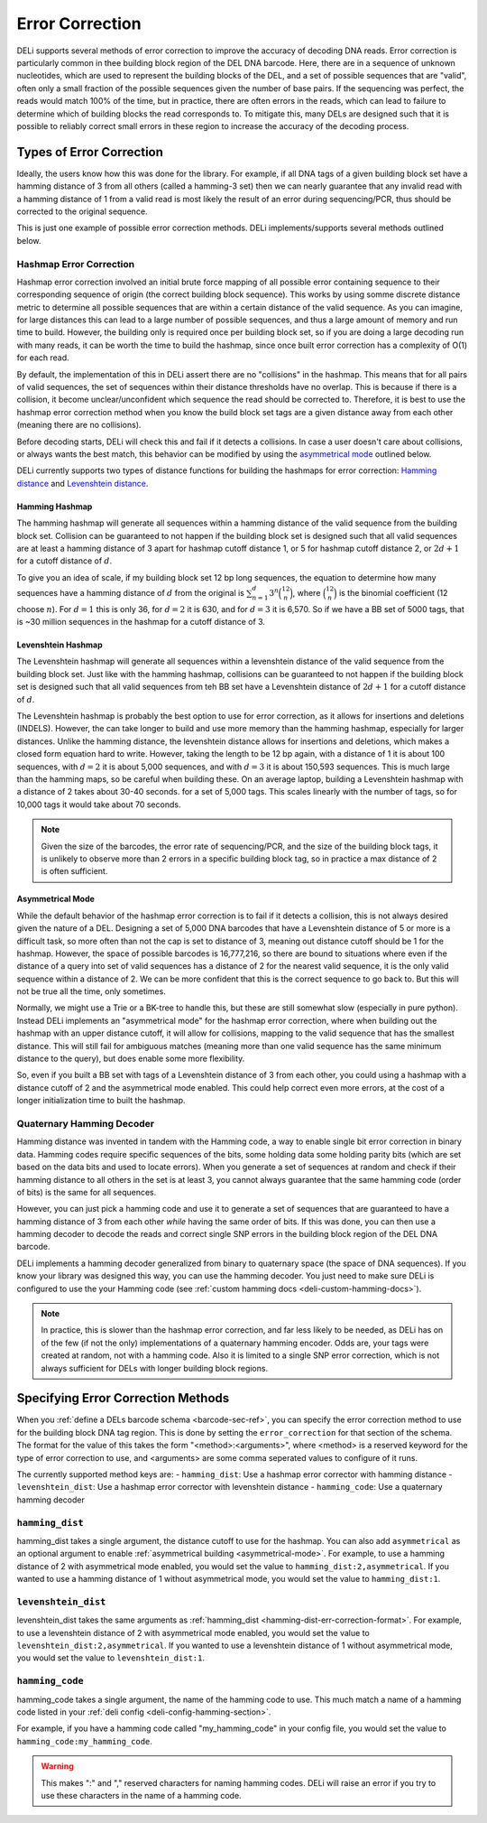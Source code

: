 .. _error-correction-docs:

================
Error Correction
================

DELi supports several methods of error correction to improve the accuracy of decoding DNA reads.
Error correction is particularly common in thee building block region of the DEL DNA barcode.
Here, there are in a sequence of unknown nucleotides, which are used to represent the building blocks of the DEL,
and a set of possible sequences that are "valid", often only a small fraction of the possible sequences given the
number of base pairs. If the sequencing was perfect, the reads would match 100% of the time,
but in practice, there are often errors in the reads, which can lead to failure to determine which of building blocks
the read corresponds to. To mitigate this, many DELs are designed such that it is possible to reliably correct small
errors in these region to increase the accuracy of the decoding process.

Types of Error Correction
-------------------------

Ideally, the users know how this was done for the library. For example, if all DNA tags of a given building block set
have a hamming distance of 3 from all others (called a hamming-3 set) then we can nearly guarantee that any invalid read with
a hamming distance of 1 from a valid read is most likely the result of an error during sequencing/PCR, thus should be corrected
to the original sequence.

This is just one example of possible error correction methods. DELi implements/supports several methods outlined below.

Hashmap Error Correction
^^^^^^^^^^^^^^^^^^^^^^^^
Hashmap error correction involved an initial brute force mapping of all possible error containing sequence to their
corresponding sequence of origin (the correct building block sequence). This works by using somme discrete distance metric
to determine all possible sequences that are within a certain distance of the valid sequence. As you can imagine, for large
distances this can lead to a large number of possible sequences, and thus a large amount of memory and run time to build.
However, the building only is required once per building block set, so if you are doing a large decoding run with many reads,
it can be worth the time to build the hashmap, since once built error correction has a complexity of O(1) for each read.

By default, the implementation of this in DELi assert there are no "collisions" in the hashmap. This means that for all pairs
of valid sequences, the set of sequences within their distance thresholds have no overlap. This is because if there is a collision,
it become unclear/unconfident which sequence the read should be corrected to.
Therefore, it is best to use the hashmap error correction method when you know the build block set tags are a given distance away
from each other (meaning there are no collisions).

Before decoding starts, DELi will check this and fail if it detects a collisions.
In case a user doesn't care about collisions, or always wants the best match,
this behavior can be modified by using the `asymmetrical mode <#asymmetrical-mode>`_ outlined below.

DELi currently supports two types of distance functions for building the hashmaps for error correction:
`Hamming distance <https://en.wikipedia.org/wiki/Hamming_distance>`_ and
`Levenshtein distance <https://en.wikipedia.org/wiki/Levenshtein_distance>`_.

Hamming Hashmap
~~~~~~~~~~~~~~~
The hamming hashmap will generate all sequences within a hamming distance of the valid sequence from the building block set.
Collision can be guaranteed to not happen if the building block set is designed such that all valid sequences are at least
a hamming distance of 3 apart for hashmap cutoff distance 1, or 5 for hashmap cutoff distance 2, or :math:`2d + 1` for a cutoff
distance of :math:`d`.

To give you an idea of scale, if my building block set 12 bp long sequences, the equation to determine how many sequences
have a hamming distance of :math:`d` from the original is :math:`\sum_{n=1}^{d}3^n\binom{12}{n}`, where :math:`\binom{12}{n}`
is the binomial coefficient (12 choose :math:`n`). For :math:`d=1` this is only 36, for :math:`d=2`
it is 630, and for :math:`d=3` it is 6,570. So if we have a BB set of 5000 tags, that is ~30 million sequences in the
hashmap for a cutoff distance of 3.

Levenshtein Hashmap
~~~~~~~~~~~~~~~~~~~
The Levenshtein hashmap will generate all sequences within a levenshtein distance of the valid sequence from the
building block set. Just like with the hamming hashmap, collisions can be guaranteed to not happen if the building block set
is designed such that all valid sequences from teh BB set have a Levenshtein distance of :math:`2d + 1` for a cutoff
distance of :math:`d`.

The Levenshtein hashmap is probably the best option to use for error correction, as it allows for insertions and deletions (INDELS).
However, the can take longer to build and use more memory than the hamming hashmap, especially for larger distances.
Unlike the hamming distance, the levenshtein distance allows for insertions and deletions, which makes a closed form equation
hard to write. However, taking the length to be 12 bp again, with a distance of 1 it is about 100 sequences, with :math:`d=2` it
is about 5,000 sequences, and with :math:`d=3` it is about 150,593 sequences. This is much large than the hamming maps,
so be careful when building these. On an average laptop, building a Levenshtein hashmap with a distance of 2 takes about 30-40 seconds.
for a set of 5,000 tags. This scales linearly with the number of tags, so for 10,000 tags it would take about 70 seconds.

.. note::
    Given the size of the barcodes, the error rate of sequencing/PCR, and the size of the building block tags, it is unlikely to
    observe more than 2 errors in a specific building block tag, so in practice a max distance of 2 is often sufficient.

.. _asymmetrical-mode:
Asymmetrical Mode
~~~~~~~~~~~~~~~~~
While the default behavior of the hashmap error correction is to fail if it detects a collision, this is not always desired
given the nature of a DEL. Designing a set of 5,000 DNA barcodes that have a Levenshtein distance of 5 or more is a
difficult task, so more often than not the cap is set to distance of 3, meaning out distance cutoff should be 1 for the hashmap.
However, the space of possible barcodes is 16,777,216, so there are bound to situations where even if the distance of a query into
set of valid sequences has a distance of 2 for the nearest valid sequence, it is the only valid sequence within a distance of 2. We
can be more confident that this is the correct sequence to go back to. But this will not be true all the time, only sometimes.

Normally, we might use a Trie or a BK-tree to handle this, but these are still somewhat slow (especially in pure python).
Instead DELi implements an "asymmetrical mode" for the hashmap error correction, where when building out the hashmap with an upper
distance cutoff, it will allow for collisions, mapping to the valid sequence that has the smallest distance. This will still fail for
ambiguous matches (meaning more than one valid sequence has the same minimum distance to the query), but does enable some more flexibility.

So, even if you built a BB set with tags of a Levenshtein distance of 3 from each other, you could using a hashmap with a distance cutoff
of 2 and the asymmetrical mode enabled. This could help correct even more errors, at the cost of a longer initialization time to built
the hashmap.

Quaternary Hamming Decoder
^^^^^^^^^^^^^^^^^^^^^^^^^^
Hamming distance was invented in tandem with the Hamming code, a way to enable single bit error correction in binary data.
Hamming codes require specific sequences of the bits, some holding data some holding parity bits (which are set based on the
data bits and used to locate errors).
When you generate a set of sequences at random and check if their hamming distance to all others in the set is
at least 3, you cannot always guarantee that the same hamming code (order of bits) is the same for all sequences.

However, you can just pick a hamming code and use it to generate a set of sequences that are guaranteed to have a hamming
distance of 3 from each other *while* having the same order of bits. If this was done, you can then use a hamming decoder
to decode the reads and correct single SNP errors in the building block region of the DEL DNA barcode.

DELi implements a hamming decoder generalized from binary to quaternary space (the space of DNA sequences). If you know your
library was designed this way, you can use the hamming decoder. You just need to make sure DELi is configured to use the
your Hamming code (see :ref:`custom hamming docs <deli-custom-hamming-docs>`).

.. note::
    In practice, this is slower than the hashmap error correction, and far less likely to be needed, as
    DELi has on of the few (if not the only) implementations of a quaternary hamming encoder. Odds are,
    your tags were created at random, not with a hamming code. Also it is limited to a single SNP error correction,
    which is not always sufficient for DELs with longer building block regions.

Specifying Error Correction Methods
-----------------------------------
When you :ref:`define a DELs barcode schema <barcode-sec-ref>`, you can specify the error correction method to use for
the building block DNA tag region. This is done by setting the ``error_correction`` for that section of the schema.
The format for the value of this takes the form "<method>:<arguments>", where <method> is a reserved keyword for the
type of error correction to use, and <arguments> are some comma seperated values to configure of it runs.

The currently supported method keys are:
- ``hamming_dist``: Use a hashmap error corrector with hamming distance
- ``levenshtein_dist``: Use a hashmap error corrector with levenshtein distance
- ``hamming_code``: Use a quaternary hamming decoder

.. _hamming-dist-err-correction-format:

``hamming_dist``
^^^^^^^^^^^^^^^^
hamming_dist takes a single argument, the distance cutoff to use for the hashmap.
You can also add ``asymmetrical`` as an optional argument to enable :ref:`asymmetrical building <asymmetrical-mode>`.
For example, to use a hamming distance of 2 with asymmetrical mode enabled, you would set the value to
``hamming_dist:2,asymmetrical``. If you wanted to use a hamming distance of 1 without asymmetrical mode,
you would set the value to ``hamming_dist:1``.

``levenshtein_dist``
^^^^^^^^^^^^^^^^^^^^
levenshtein_dist takes the same arguments as :ref:`hamming_dist <hamming-dist-err-correction-format>`.
For example, to use a levenshtein distance of 2 with asymmetrical mode enabled, you would set the value to
``levenshtein_dist:2,asymmetrical``. If you wanted to use a levenshtein distance of 1 without asymmetrical mode,
you would set the value to ``levenshtein_dist:1``.

``hamming_code``
^^^^^^^^^^^^^^^^
hamming_code takes a single argument, the name of the hamming code to use. This much match a name of a hamming code
listed in your :ref:`deli config <deli-config-hamming-section>`.

For example, if you have a hamming code called "my_hamming_code" in your config file, you would set the value to
``hamming_code:my_hamming_code``.

.. warning::
    This makes ":" and "," reserved characters for naming hamming codes. DELi will raise an error if you try to use
    these characters in the name of a hamming code.
